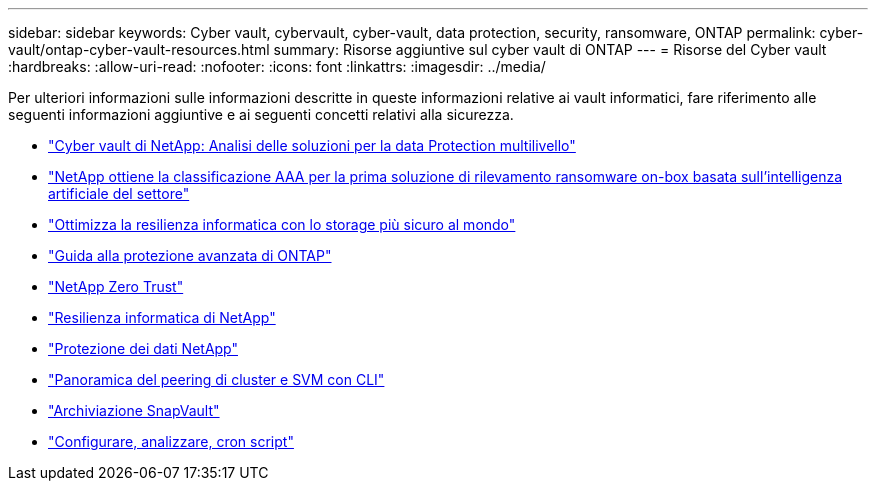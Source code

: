 ---
sidebar: sidebar 
keywords: Cyber vault, cybervault, cyber-vault, data protection, security, ransomware, ONTAP 
permalink: cyber-vault/ontap-cyber-vault-resources.html 
summary: Risorse aggiuntive sul cyber vault di ONTAP 
---
= Risorse del Cyber vault
:hardbreaks:
:allow-uri-read: 
:nofooter: 
:icons: font
:linkattrs: 
:imagesdir: ../media/


[role="lead"]
Per ulteriori informazioni sulle informazioni descritte in queste informazioni relative ai vault informatici, fare riferimento alle seguenti informazioni aggiuntive e ai seguenti concetti relativi alla sicurezza.

* link:https://www.netapp.com/pdf.html?item=/media/108397-sb-4289-netapp-cyber-vaulting.pdf["Cyber vault di NetApp: Analisi delle soluzioni per la data Protection multilivello"^]
* link:https://www.netapp.com/newsroom/press-releases/news-rel-20240626-477898/["NetApp ottiene la classificazione AAA per la prima soluzione di rilevamento ransomware on-box basata sull'intelligenza artificiale del settore"^]
* link:https://www.netapp.com/blog/unified-data-storage-for-the-ai-era/#article3["Ottimizza la resilienza informatica con lo storage più sicuro al mondo"^]
* link:https://docs.netapp.com/us-en/ontap/ontap-security-hardening/security-hardening-overview.html["Guida alla protezione avanzata di ONTAP"^]
* link:https://docs.netapp.com/us-en/ontap/zero-trust/zero-trust-overview.html["NetApp Zero Trust"^]
* link:https://www.netapp.com/cyber-resilience/["Resilienza informatica di NetApp"^]
* link:https://www.netapp.com/cyber-resilience/data-protection/["Protezione dei dati NetApp"^]
* link:https://docs.netapp.com/us-en/ontap/peering/index.html["Panoramica del peering di cluster e SVM con CLI"^]
* link:https://docs.netapp.com/us-en/ontap/concepts/snapvault-archiving-concept.html["Archiviazione SnapVault"^]
* link:https://github.com/NetApp/ransomeware-cybervault-automation["Configurare, analizzare, cron script"^]


